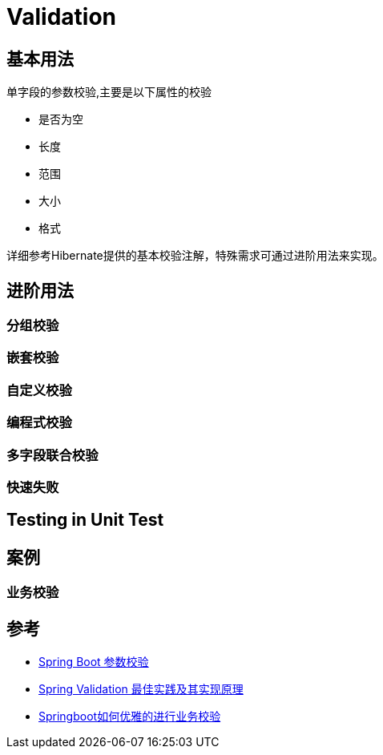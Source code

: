 = Validation

== 基本用法
单字段的参数校验,主要是以下属性的校验

* 是否为空
* 长度
* 范围
* 大小
* 格式

详细参考Hibernate提供的基本校验注解，特殊需求可通过进阶用法来实现。

== 进阶用法

=== 分组校验

=== 嵌套校验

=== 自定义校验

=== 编程式校验

=== 多字段联合校验

=== 快速失败


== Testing in Unit Test


== 案例
=== 业务校验


== 参考
* https://www.jianshu.com/p/ce35092e89d2[Spring Boot 参数校验]
* https://www.cnblogs.com/chentianming/p/13424303.html[Spring Validation 最佳实践及其实现原理]
* https://blog.csdn.net/qq_34491508/article/details/119235495[Springboot如何优雅的进行业务校验]

